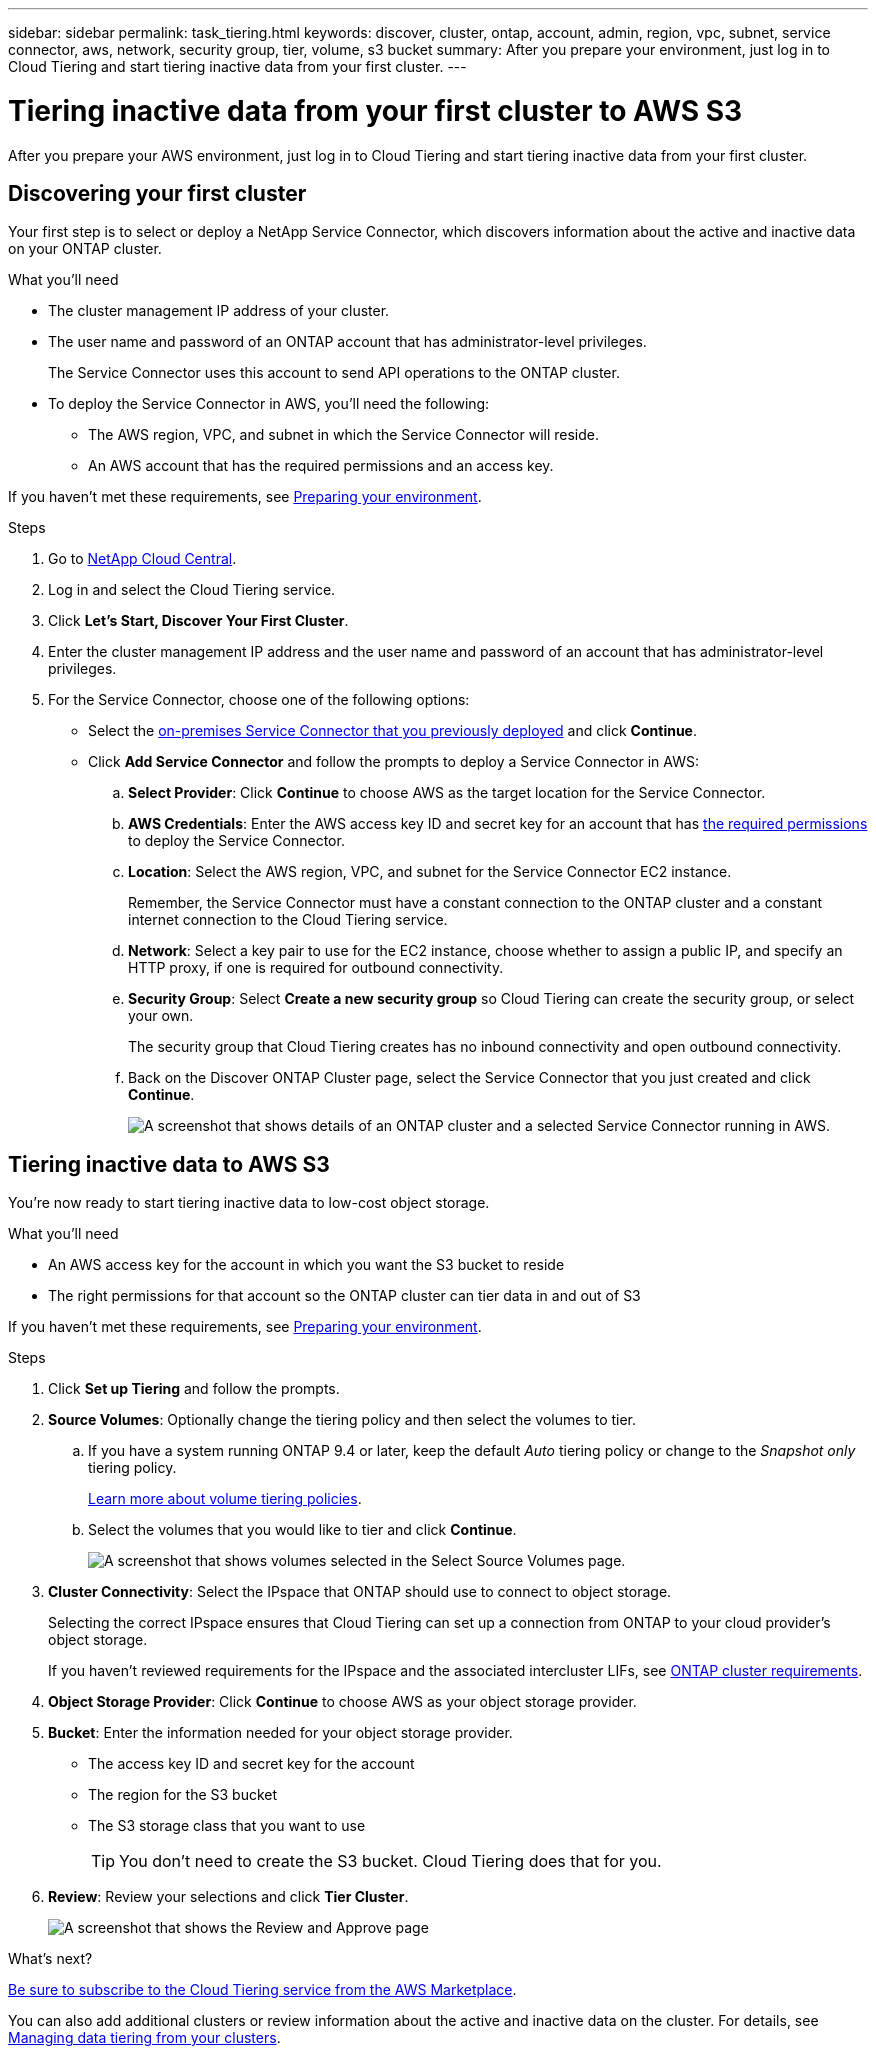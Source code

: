 ---
sidebar: sidebar
permalink: task_tiering.html
keywords: discover, cluster, ontap, account, admin, region, vpc, subnet, service connector, aws, network, security group, tier, volume, s3 bucket
summary: After you prepare your environment, just log in to Cloud Tiering and start tiering inactive data from your first cluster.
---

= Tiering inactive data from your first cluster to AWS S3
:hardbreaks:
:nofooter:
:icons: font
:linkattrs:
:imagesdir: ./media/

[.lead]
After you prepare your AWS environment, just log in to Cloud Tiering and start tiering inactive data from your first cluster.

== Discovering your first cluster

Your first step is to select or deploy a NetApp Service Connector, which discovers information about the active and inactive data on your ONTAP cluster.

.What you'll need
* The cluster management IP address of your cluster.
* The user name and password of an ONTAP account that has administrator-level privileges.
+
The Service Connector uses this account to send API operations to the ONTAP cluster.
* To deploy the Service Connector in AWS, you'll need the following:
** The AWS region, VPC, and subnet in which the Service Connector will reside.
** An AWS account that has the required permissions and an access key.

If you haven't met these requirements, see link:task_preparing.html[Preparing your environment].

.Steps

. Go to http://cloud.netapp.com[NetApp Cloud Central^].

. Log in and select the Cloud Tiering service.

. Click *Let's Start, Discover Your First Cluster*.

. Enter the cluster management IP address and the user name and password of an account that has administrator-level privileges.

. For the Service Connector, choose one of the following options:
* Select the link:task_installing_service_connector.html[on-premises Service Connector that you previously deployed] and click *Continue*.
* Click *Add Service Connector* and follow the prompts to deploy a Service Connector in AWS:
+
.. *Select Provider*: Click *Continue* to choose AWS as the target location for the Service Connector.
.. *AWS Credentials*: Enter the AWS access key ID and secret key for an account that has https://s3.amazonaws.com/occm-sample-policies/Policy_for_Setup_As_Service.json[the required permissions^] to deploy the Service Connector.

.. *Location*: Select the AWS region, VPC, and subnet for the Service Connector EC2 instance.
+
Remember, the Service Connector must have a constant connection to the ONTAP cluster and a constant internet connection to the Cloud Tiering service.

.. *Network*: Select a key pair to use for the EC2 instance, choose whether to assign a public IP, and specify an HTTP proxy, if one is required for outbound connectivity.

.. *Security Group*: Select *Create a new security group* so Cloud Tiering can create the security group, or select your own.
+
The security group that Cloud Tiering creates has no inbound connectivity and open outbound connectivity.

.. Back on the Discover ONTAP Cluster page, select the Service Connector that you just created and click *Continue*.
+
image:screenshot_discover_info.gif[A screenshot that shows details of an ONTAP cluster and a selected Service Connector running in AWS.]

== Tiering inactive data to AWS S3

You're now ready to start tiering inactive data to low-cost object storage.

.What you'll need
* An AWS access key for the account in which you want the S3 bucket to reside
* The right permissions for that account so the ONTAP cluster can tier data in and out of S3

If you haven't met these requirements, see link:task_preparing.html[Preparing your environment].

.Steps

. Click *Set up Tiering* and follow the prompts.

. *Source Volumes*: Optionally change the tiering policy and then select the volumes to tier.

.. If you have a system running ONTAP 9.4 or later, keep the default _Auto_ tiering policy or change to the _Snapshot only_ tiering policy.
+
link:concept_architecture.html#volume-tiering-policies[Learn more about volume tiering policies].

.. Select the volumes that you would like to tier and click *Continue*.
+
image:screenshot_volumes_select.gif[A screenshot that shows volumes selected in the Select Source Volumes page.]

. *Cluster Connectivity*: Select the IPspace that ONTAP should use to connect to object storage.
+
Selecting the correct IPspace ensures that Cloud Tiering can set up a connection from ONTAP to your cloud provider's object storage.
+
If you haven't reviewed requirements for the IPspace and the associated intercluster LIFs, see link:task_preparing.html#preparing-your-ontap-clusters[ONTAP cluster requirements].

. *Object Storage Provider*: Click *Continue* to choose AWS as your object storage provider.

. *Bucket*: Enter the information needed for your object storage provider.
* The access key ID and secret key for the account
* The region for the S3 bucket
* The S3 storage class that you want to use
+
TIP: You don't need to create the S3 bucket. Cloud Tiering does that for you.

. *Review*: Review your selections and click *Tier Cluster*.
+
image:screenshot_volumes_review.gif[A screenshot that shows the Review and Approve page, which summarizes the cluster selected, the number of volumes to tier, the object store.]

.What's next?
link:task_licensing.html[Be sure to subscribe to the Cloud Tiering service from the AWS Marketplace].

You can also add additional clusters or review information about the active and inactive data on the cluster. For details, see link:task_managing_tiering.html[Managing data tiering from your clusters].
